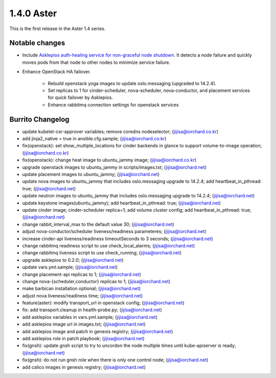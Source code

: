1.4.0 Aster
============

This is the first release in the Aster 1.4 series.

Notable changes
----------------

* Include `Asklepios auth-healing service for non-graceful node shutdown
  <https://github.com/iorchard/asklepios>`_.
  It detects a node failure and quickly moves pods from that node 
  to other nodes to minimize service failure.

* Enhance OpenStack HA failover.

    - Rebuild openstack yoga images to update oslo.messaging
      (upgraded to 14.2.4).
    - Set replicas to 1 for cinder-scheduler, nova-scheduler, 
      nova-conductor, and placement services for quick failover by
      Asklepios.
    - Enhance rabbitmq connection settings for openstack services

Burrito Changelog
------------------

* update kubelet-csr-approver variables; remove coredns nodeselector; (jijisa@iorchard.co.kr)
* add jinja2_native = true in ansible.cfg.sample; (jijisa@iorchard.co.kr)
* fix(openstack): set show_multiple_locations for cinder backends in glance to support volume-to-image operation; (jijisa@iorchard.co.kr)
* fix(openstack): change heat image to ubuntu_jammy image; (jijisa@iorchard.co.kr)
* upgrade openstack images to ubuntu_jammy in scripts/images.txt; (jijisa@iorchard.net)
* update placement images to ubuntu_jammy; (jijisa@iorchard.net)
* update nova images to ubuntu_jammy that includes oslo.messaging upgrade to 14.2.4; add heartbeat_in_pthread: true; (jijisa@iorchard.net)
* update neutron images to ubuntu_jammy that includes oslo.messaging upgrade to 14.2.4; (jijisa@iorchard.net)
* update keystone images(ubuntu_jammy); add heartbeat_in_pthread: true; (jijisa@iorchard.net)
* update cinder image; cinder-scheduler replica=1; add volume cluster config; add heartbeat_in_pthread: true; (jijisa@iorchard.net)
* change rabbit_interval_max to the default value 30; (jijisa@iorchard.net)
* adjust nova-conductor/scheduler liveness/readiness parameteres; (jijisa@iorchard.net)
* increase cinder-api liveness/readiness timeoutSeconds to 3 seconds; (jijisa@iorchard.net)
* change rabbitmq readiness script to use check_local_alarms; (jijisa@iorchard.net)
* change rabbitmq liveness script to use check_running; (jijisa@iorchard.net)
* upgrade asklepios to 0.2.0; (jijisa@iorchard.net)
* update vars.yml.sample; (jijisa@iorchard.net)
* change placement-api replicas to 1; (jijisa@iorchard.net)
* change nova-{scheduler,conductor} replicas to 1; (jijisa@iorchard.net)
* make barbican installation optional; (jijisa@iorchard.net)
* adjust nova liveness/readiness time; (jijisa@iorchard.net)
* feature(aster): modify transport_url in openstack config; (jijisa@iorchard.net)
* fix: add transport.cleanup in health-probe.py; (jijisa@iorchard.net)
* add asklepios variables in vars.yml.sample; (jijisa@iorchard.net)
* add asklepios image url in images.txt; (jijisa@iorchard.net)
* add asklepios image and patch in genesis registry; (jijisa@iorchard.net)
* add asklepios role in patch playbook; (jijisa@iorchard.net)
* fix(gnsh): update gnsh script to try to uncordon the node multiple times until kube-apiserver is ready; (jijisa@iorchard.net)
* fix(gnsh): do not run gnsh role when there is only one control node; (jijisa@iorchard.net)
* add calico images in genesis registry; (jijisa@iorchard.net)
